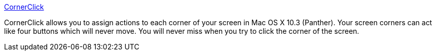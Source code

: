 :jbake-type: post
:jbake-status: published
:jbake-title: CornerClick
:jbake-tags: software,freeware,macosx,launcher,_mois_mars,_année_2005
:jbake-date: 2005-03-10
:jbake-depth: ../
:jbake-uri: shaarli/1110471280000.adoc
:jbake-source: https://nicolas-delsaux.hd.free.fr/Shaarli?searchterm=http%3A%2F%2Fgreg.vario.us%2Fcornerclick%2F&searchtags=software+freeware+macosx+launcher+_mois_mars+_ann%C3%A9e_2005
:jbake-style: shaarli

http://greg.vario.us/cornerclick/[CornerClick]

CornerClick allows you to assign actions to each corner of your screen in Mac OS X 10.3 (Panther). Your screen corners can act like four buttons which will never move. You will never miss when you try to click the corner of the screen.
